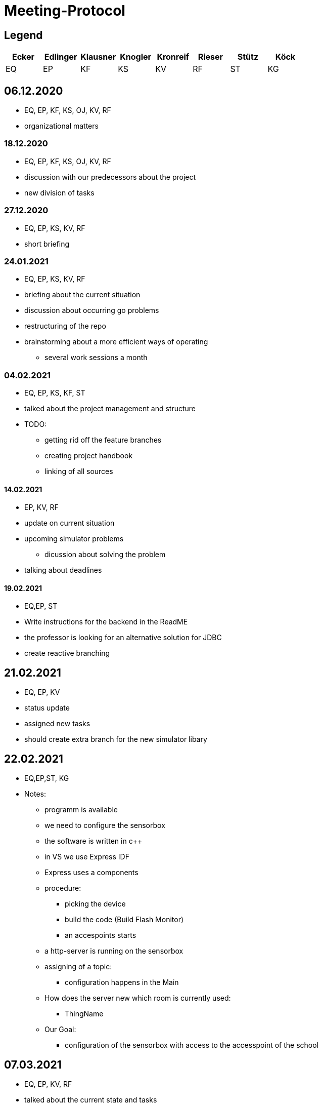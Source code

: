 = Meeting-Protocol

== Legend
|===
|Ecker  |Edlinger  |Klausner  |Knogler  |Kronreif |Rieser |Stütz | Köck

|EQ
|EP
|KF
|KS
|KV
|RF
|ST
|KG
|===


== 06.12.2020
* EQ, EP, KF, KS, OJ, KV, RF
* organizational matters

=== 18.12.2020
* EQ, EP, KF, KS, OJ, KV, RF
* discussion with our predecessors about the project
* new division of tasks

=== 27.12.2020
* EQ, EP, KS, KV, RF
* short briefing

=== 24.01.2021
* EQ, EP, KS, KV, RF
* briefing about the current situation
* discussion about occurring go problems
* restructuring of the repo
* brainstorming about a more efficient ways of operating
** several work sessions a month

=== 04.02.2021
* EQ, EP, KS, KF, ST
* talked about the project management and structure
* TODO:
** getting rid off the feature branches
** creating project handbook
** linking of all sources

==== 14.02.2021
* EP, KV, RF
* update on current situation
* upcoming simulator problems
** dicussion about solving the problem
* talking about deadlines

==== 19.02.2021
* EQ,EP, ST
* Write instructions for the backend in the ReadME
* the professor is looking for an alternative solution for JDBC
* create reactive branching


== 21.02.2021
* EQ, EP, KV
* status update
* assigned new tasks
* should create extra branch for the new simulator libary


== 22.02.2021

* EQ,EP,ST, KG
* Notes:
** programm is available
** we need to configure the sensorbox
** the software is written in c++
** in VS we use Express IDF
** Express uses a components
** procedure:
*** picking the device
*** build the code (Build Flash Monitor)
*** an accespoints starts
** a http-server is running on the sensorbox
** assigning of a topic:
*** configuration happens in the Main
** How does the server new which room is currently used:
*** ThingName
** Our Goal:
*** configuration of the sensorbox with access to the accesspoint of the school

== 07.03.2021
* EQ, EP, KV, RF
* talked about the current state and tasks
* tried to fix a connecting to mediator error

== 08.03.2021
* EQ, EP. GK
* configuration of the sensorbox

== 19.03.2021
* EQ, EP
* current status update
* talked about management of the project
* new Milestones / Priority
** implementation of sensorboxes into room k03
** a new datamodel / whole Backend
** Frontend
* looking for a task for the pc in the lab

== 21.03.2021
* EQ, EP, KF,KV, RF
* status update
* assigned new tasks

== 25.03.2021
* EQ, EP
* get the touchscreen in lab running
* tried to solve a problem with the vm139
** weren't able to establish a connection internally
** because the local address and those in the network are the same

== 04.04.2021
* EQ, EP, KF, RF
* current status update
* assigned new task


== 07.04.2021
* EQ, EP
* ask GK
** get new powerstations
** need to ask for more specifications
* lay more focus on Frontend
** Dashboard should get basic features
** 3D model need to be
*** new animations
*** update layout of the building

== 09.04.2021
* EQ, EP
* new tasks assigned
** dummy generator for 3d Model
** create a reworked Dashboard
* created a question list
* see notes 09042021

== 14.04.2021
* EQ, EP
* went trough the question list
* talked about on going assigned tasks
* a new datamodel was worked out
* Todos:
** new Mqtt Mapper
** implement new datamodell
** update the software on all sensorboxes
** need to ask sysadmin about upd
** create a new Dashboard (rework the old one)

== 18.04.2021
* EQ, EP, KF, RF
* status update
* assigned new tasks
** new dashboard
** seperated systemspec
** implement reworked sim prototype and api

== 25.04.2021
* EQ, EP, KF, RF
* status updated

== 02.05.2021
* EQ, EP, RF
* status updated

== 09.05.2021
* EQ, EP, KF, RF
* status updated

== 16.05.2021
* EQ, EP, KF, RF
* talked about current tasks
* assigned new tasks

== 21.05.2021
* EQ, EP, ST
* talked about the current status of the project
* protocol needs to be updated
* should add issues no. to our commits

== 23.05.2021
* EQ, EP ,RF
* current status updated
* talked sensor and simulator docs
* talked about the sprint

== 07.06.2021
* EQ, VK ,RF
* current status
* talked about frontend tasks
* current tasks from 4AHIF group (value-sim done, tests and endpoint documentation in progress)
* EQ: currently working that data is automatically persisting


== 15.06.2021
* ST, EQ, RF,  KV
* if a new sensor connects, he well be created atomatically ... -> searching for the new one under sensor and actor...no results --> Create new Sensor 
* update gh pages and generalize it, so a new user have a quick overview
* sysmem architecture from the sys spec should also be on the gh pages
* The German Systemspec should be marked with "German"
* new deployment diagram 
* "House with Students and sensorboxes whiich connecting to the mqtt
* mqtt picture also on gh pages + quick explanation 

== 20.06.2021
* EQ, RF
* update sprint 3
* end presentation (backend/frontend/value simulator)
